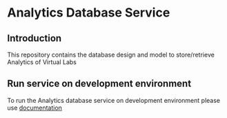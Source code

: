 * Analytics Database Service
** Introduction
   This repository contains the database design and model to store/retrieve
   Analytics of Virtual Labs
** Run service on development environment
   To run the Analytics database service on development environment please use
   [[https://github.com/vlead/analytics-db/blob/refactor/src/deployment/index.org#introduction][documentation]]
